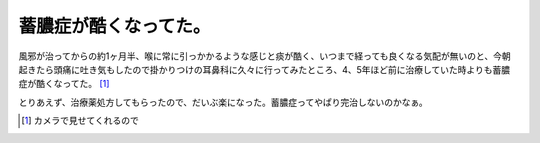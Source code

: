 蓄膿症が酷くなってた。
======================

風邪が治ってからの約1ヶ月半、喉に常に引っかかるような感じと痰が酷く、いつまで経っても良くなる気配が無いのと、今朝起きたら頭痛に吐き気もしたので掛かりつけの耳鼻科に久々に行ってみたところ、4、5年ほど前に治療していた時よりも蓄膿症が酷くなってた。 [#]_ 



とりあえず、治療薬処方してもらったので、だいぶ楽になった。蓄膿症ってやぱり完治しないのかなぁ。




.. [#] カメラで見せてくれるので


.. author:: default
.. categories:: life
.. tags::
.. comments::

